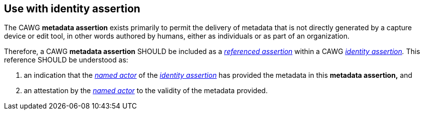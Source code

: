 == Use with identity assertion

The CAWG *metadata assertion* exists primarily to permit the delivery of metadata that is not directly generated by a capture device or edit tool, in other words authored by humans, either as individuals or as part of an organization.

Therefore, a CAWG *metadata assertion* SHOULD be included as a _link:++https://cawg.io/identity/1.1/#_referenced_assertions++[referenced assertion]_ within a CAWG _link:https://cawg.io/identity/1.1/[identity assertion]._
This reference SHOULD be understood as:

. an indication that the _link:++https://cawg.io/identity/1.1/#_named_actor++[named actor]_ of the _link:https://cawg.io/identity/1.1/[identity assertion]_ has provided the metadata in this *metadata assertion,* and
. an attestation by the _link:++https://cawg.io/identity/1.1/#_named_actor++[named actor]_ to the validity of the metadata provided.
